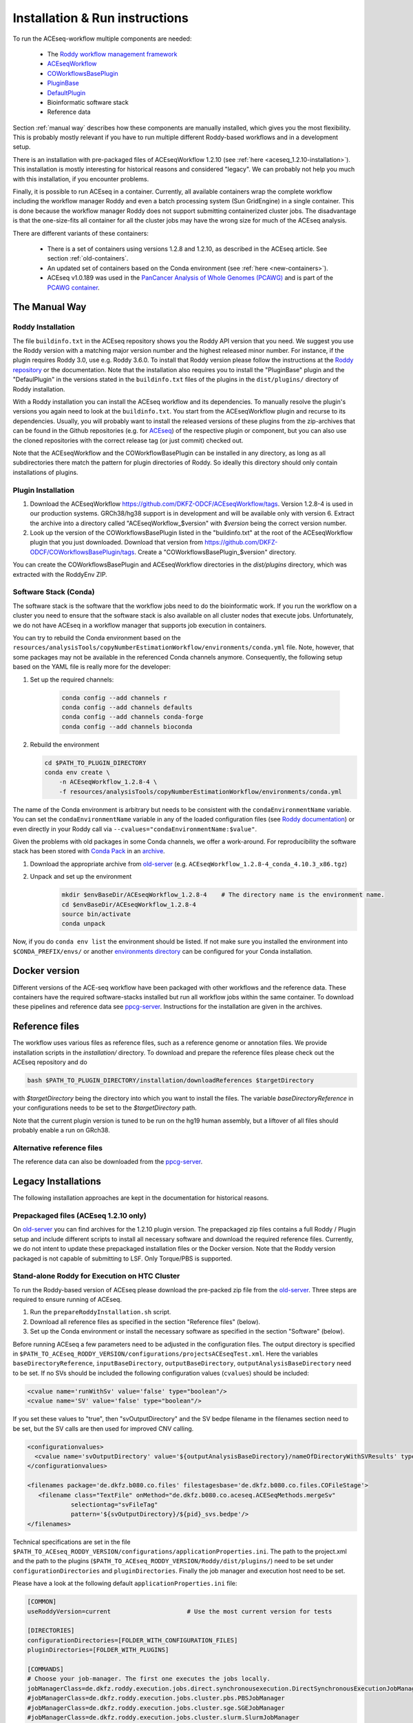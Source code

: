 .. _old-server: https://hub.dkfz.de/s/XjxXEgCTjjfyMJD
.. _ppcg-server: https://ppcg.dkfz.de/pipelines/

.. role:: bash(code)
   :language: bash
.. role:: xml(code)
   :language: xml

.. _installation:

Installation & Run instructions
===============================

To run the ACEseq-workflow multiple components are needed:

  * The `Roddy workflow management framework <https://github.com/TheRoddyWMS/Roddy>`_
  * `ACEseqWorkflow <https://github.com/DKFZ-ODCF/ACEseqWorkflow>`_
  * `COWorkflowsBasePlugin <https://github.com/TheRoddyWMS/COWorkflowsBasePlugin>`_
  * `PluginBase <https://github.com/TheRoddyWMS/Roddy-Base-Plugin>`_
  * `DefaultPlugin <https://github.com/TheRoddyWMS/Roddy-Default-Plugin>`_
  * Bioinformatic software stack
  * Reference data

Section :ref:`manual way` describes how these components are manually installed, which gives you the most flexibility. This is probably mostly relevant if you have to run multiple different Roddy-based workflows and in a development setup.

There is an installation with pre-packaged files of ACEseqWorkflow 1.2.10 (see :ref:`here <aceseq_1.2.10-installation>`). This installation is mostly interesting for historical reasons and considered "legacy". We can probably not help you much with this installation, if you encounter problems.

Finally, it is possible to run ACEseq in a container. Currently, all available containers wrap the complete workflow including the workflow manager Roddy and even a batch processing system (Sun GridEngine) in a single container. This is done because the workflow manager Roddy does not support submitting containerized cluster jobs. The disadvantage is that the one-size-fits all container for all the cluster jobs may have the wrong size for much of the ACEseq analysis.

There are different variants of these containers:

  * There is a set of containers using versions 1.2.8 and 1.2.10, as described in the ACEseq article. See section :ref:`old-containers`.
  * An updated set of containers based on the Conda environment (see :ref:`here <new-containers>`).
  * ACEseq v1.0.189 was used in the `PanCancer Analysis of Whole Genomes (PCAWG) <https://doi.org/10.1038/s41586-020-1969-6>`_ and is part of the `PCAWG container <https://dockstore.org/containers/quay.io/pancancer/pcawg-dkfz-workflow:2.2.0>`_.


.. _manual way:

The Manual Way
----------------

Roddy Installation
^^^^^^^^^^^^^^^^^^

The file ``buildinfo.txt`` in the ACEseq repository shows you the Roddy API version that you need. We suggest you use the Roddy version with a matching major version number and the highest released minor number. For instance, if the plugin requires Roddy 3.0, use e.g. Roddy 3.6.0. To install that Roddy version please follow the instructions at the `Roddy repository <https://github.com/TheRoddyWMS/Roddy>`_ or the documentation. Note that the installation also requires you to install the "PluginBase" plugin and the "DefaulPlugin" in the versions stated in the ``buildinfo.txt`` files of the plugins in the ``dist/plugins/`` directory of Roddy installation.

With a Roddy installation you can install the ACEseq workflow and its dependencies. To manually resolve the plugin's versions you again need to look at the ``buildinfo.txt``. You start from the ACEseqWorkflow plugin and recurse to its dependencies. Usually, you will probably want to install the released versions of these plugins from the zip-archives that can be found in the Github repositories (e.g. for `ACEseq <https://github.com/DKFZ-ODCF/ACEseqWorkflow/releases>`_) of the respective plugin or component, but you can also use the cloned repositories with the correct release tag (or just commit) checked out.

Note that the ACEseqWorkflow and the COWorkflowBasePlugin can be installed in any directory, as long as all subdirectories there match the pattern for plugin directories of Roddy. So ideally this directory should only contain installations of plugins.

Plugin Installation
^^^^^^^^^^^^^^^^^^^

1. Download the ACEseqWorkflow https://github.com/DKFZ-ODCF/ACEseqWorkflow/tags. Version 1.2.8-4 is used in our production systems. GRCh38/hg38 support is in development and will be available only with version 6. Extract the archive into a directory called "ACEseqWorkflow_$version" with `$version` being the correct version number.
2. Look up the version of the COWorkflowsBasePlugin listed in the "buildinfo.txt" at the root of the ACEseqWorkflow plugin that you just downloaded. Download that version from https://github.com/DKFZ-ODCF/COWorkflowsBasePlugin/tags. Create a "COWorkflowsBasePlugin_$version" directory.

You can create the COWorkflowsBasePlugin and ACEseqWorkflow directories in the `dist/plugins` directory, which was extracted with the RoddyEnv ZIP.

Software Stack (Conda)
^^^^^^^^^^^^^^^^^^^^^^

The software stack is the software that the workflow jobs need to do the bioinformatic work. If you run the workflow on a cluster you need to ensure that the software stack is also available on all cluster nodes that execute jobs. Unfortunately, we do not have ACEseq in a workflow manager that supports job execution in containers.

You can try to rebuild the Conda environment based on the ``resources/analysisTools/copyNumberEstimationWorkflow/environments/conda.yml`` file. Note, however, that some packages may not be available in the referenced Conda channels anymore. Consequently, the following setup based on the YAML file is really more for the developer:


1. Set up the required channels:

    .. code-block:: bash

        conda config --add channels r
        conda config --add channels defaults
        conda config --add channels conda-forge
        conda config --add channels bioconda

2. Rebuild the environment

   .. code-block:: bash

        cd $PATH_TO_PLUGIN_DIRECTORY
        conda env create \
            -n ACEseqWorkflow_1.2.8-4 \
            -f resources/analysisTools/copyNumberEstimationWorkflow/environments/conda.yml

The name of the Conda environment is arbitrary but needs to be consistent with the ``condaEnvironmentName`` variable. You can set the ``condaEnvironmentName`` variable in any of the loaded configuration files (see `Roddy documentation <http://roddy-documentation.readthedocs.io/>`_) or even directly in your Roddy call via ``--cvalues="condaEnvironmentName:$value"``.


Given the problems with old packages in some Conda channels, we offer a work-around. For reproducibility the software stack has been stored with `Conda Pack <https://github.com/conda/conda-pack>`_ in an `archive <old-server>`_.

1. Download the appropriate archive from old-server_ (e.g. ``ACEseqWorkflow_1.2.8-4_conda_4.10.3_x86.tgz``)
2. Unpack and set up the environment
    .. code-block:: bash

        mkdir $envBaseDir/ACEseqWorkflow_1.2.8-4    # The directory name is the environment name.
        cd $envBaseDir/ACEseqWorkflow_1.2.8-4
        source bin/activate
        conda unpack

Now, if you do ``conda env list`` the environment should be listed. If not make sure you installed the environment into ``$CONDA_PREFIX/envs/`` or another `environments directory <https://docs.conda.io/projects/conda/en/latest/user-guide/configuration/use-condarc.html#specify-environment-directories-envs-dirs>`_ can be configured for your Conda installation.


.. _new-containers:

Docker version
--------------

Different versions of the ACE-seq workflow have been packaged with other workflows and the reference data. These containers have the required software-stacks installed but run all workflow jobs within the same container. To download these pipelines and reference data see ppcg-server_. Instructions for the installation are given in the archives.


.. _install-reference-files:

Reference files
---------------

The workflow uses various files as reference files, such as a reference genome or annotation files. We provide installation scripts in the `installation/` directory. To download and prepare the reference files please check out the ACEseq repository and do

.. code-block:: bash

   bash $PATH_TO_PLUGIN_DIRECTORY/installation/downloadReferences $targetDirectory

with `$targetDirectory` being the directory into which you want to install the files. The variable `baseDirectoryReference` in your configurations needs to be set to the `$targetDirectory` path.

Note that the current plugin version is tuned to be run on the hg19 human assembly, but a liftover of all files should probably enable a run on GRch38.

Alternative reference files
^^^^^^^^^^^^^^^^^^^^^^^^^^^

The reference data can also be downloaded from the ppcg-server_.



Legacy Installations
--------------------

The following installation approaches are kept in the documentation for historical reasons.


.. _aceseq_1.2.10-installation:

Prepackaged files (ACEseq 1.2.10 only)
^^^^^^^^^^^^^^^^^^^^^^^^^^^^^^^^^^^^^^

On old-server_ you can find archives for the 1.2.10 plugin version. The prepackaged zip files contains a full Roddy / Plugin setup and include different scripts to install all necessary software and download the required reference files. Currently, we do not intent to update these prepackaged installation files or the Docker version. Note that the Roddy version packaged is not capable of submitting to LSF. Only Torque/PBS is supported.


Stand-alone Roddy for Execution on HTC Cluster
^^^^^^^^^^^^^^^^^^^^^^^^^^^^^^^^^^^^^^^^^^^^^^

To run the Roddy-based version of ACEseq please download the pre-packed zip file from the old-server_. Three steps are required to ensure running of ACEseq.

1. Run the ``prepareRoddyInstallation.sh`` script.
2. Download all reference files as specified in the section "Reference files" (below).
3. Set up the Conda environment or install the necessary software as specified in the section "Software" (below).

Before running ACEseq a few parameters need to be adjusted in the configuration files. The output directory is specified in ``$PATH_TO_ACEseq_RODDY_VERSION/configurations/projectsACEseqTest.xml``. Here the variables ``baseDirectoryReference``, ``inputBaseDirectory``, ``outputBaseDirectory``, ``outputAnalysisBaseDirectory`` need to be set. If no SVs should be included the following configuration values (``cvalues``) should be included:

.. code-block:: xml

    <cvalue name='runWithSv' value='false' type="boolean"/>
    <cvalue name='SV' value='false' type="boolean"/>

If you set these values to "true", then "svOutputDirectory" and the SV bedpe filename in the filenames section need to be set, but the SV calls are then used for improved CNV calling.


.. code-block:: xml

    <configurationvalues>
      <cvalue name='svOutputDirectory' value='${outputAnalysisBaseDirectory}/nameOfDirectoryWithSVResults' type="path"/>
    </configurationvalues>

    <filenames package='de.dkfz.b080.co.files' filestagesbase='de.dkfz.b080.co.files.COFileStage'>
       <filename class="TextFile" onMethod="de.dkfz.b080.co.aceseq.ACESeqMethods.mergeSv"
                selectiontag="svFileTag"
                pattern='${svOutputDirectory}/${pid}_svs.bedpe'/>
    </filenames>

Technical specifications are set in the file ``$PATH_TO_ACEseq_RODDY_VERSION/configurations/applicationProperties.ini``. The path to the project.xml and the path to the plugins (``$PATH_TO_ACEseq_RODDY_VERSION/Roddy/dist/plugins/``) need to be set under ``configurationDirectories`` and ``pluginDirectories``. Finally the job manager and execution host need to be set.

Please have a look at the following default ``applicationProperties.ini`` file:

.. code-block:: ini

    [COMMON]
    useRoddyVersion=current                     # Use the most current version for tests

    [DIRECTORIES]
    configurationDirectories=[FOLDER_WITH_CONFIGURATION_FILES]
    pluginDirectories=[FOLDER_WITH_PLUGINS]

    [COMMANDS]
    # Choose your job-manager. The first one executes the jobs locally.
    jobManagerClass=de.dkfz.roddy.execution.jobs.direct.synchronousexecution.DirectSynchronousExecutionJobManager
    #jobManagerClass=de.dkfz.roddy.execution.jobs.cluster.pbs.PBSJobManager
    #jobManagerClass=de.dkfz.roddy.execution.jobs.cluster.sge.SGEJobManager
    #jobManagerClass=de.dkfz.roddy.execution.jobs.cluster.slurm.SlurmJobManager
    #jobManagerClass=de.dkfz.roddy.execution.jobs.cluster.lsf.rest.LSFRestJobManager
    commandFactoryUpdateInterval=300
    commandLogTruncate=0                    # Truncate logged commands to this length. If <= 0, then no truncation.

    [COMMANDLINE]
    CLI.executionServiceUser=USERNAME
    # The execution service determines how commands are exectuted. Locally, or via SSH.
    # SSHExecution service is needed if the host on which you run Roddy is different from the
    # submission host that allows executing the bsub/qsub command.
    CLI.executionServiceClass=de.dkfz.roddy.execution.io.LocalExecutionService
    #CLI.executionServiceClass=de.dkfz.roddy.execution.io.SSHExecutionService
    CLI.executionServiceHost=[YOURHOST]
    CLI.executionServiceAuth=keyfile
    #CLI.executionServiceAuth=password
    CLI.executionServicePasswd=
    CLI.executionServiceStorePassword=false
    CLI.executionServiceUseCompression=false
    CLI.fileSystemInfoProviderClass=de.dkfz.roddy.execution.io.fs.FileSystemInfoProvider


To execute ACEseq run

.. code-block:: bash

    sh $PATH_TO_ACEseq_RODDY_VERSION/Roddy/roddy.sh rerun ACEseq@copyNumberEstimation $pid \
        --useconfig=$PATH_TO_ACEseq_RODDY_VERSION/configuration/applicationProperties.ini \
        --cvalues="bamfile_list:$pathToControlBamFile;$pathToTumorBamFile,sample_list:control;tumor,possibleControlSampleNamePrefixes:control,possibleTumorSampleNamePrefixes:tumor"


More information on Roddy can be found `here <https://roddy-documentation.readthedocs.io/>`_.


.. _old-containers:

Legacy Docker versions
^^^^^^^^^^^^^^^^^^^^^^

1. Download all reference files as specified in the section below.
2. Download the Base and ACEseq Docker images from the website: old-server_
3. Import both files with (names might differ based on supplied version):

.. code-block:: bash

	docker load < BaseDockerContainer.tar.gz

.. code-block:: bash

	docker load < ACEseqDockerContainer.tar.gz

4. Download the control files archive and extract them. The directory contains the file "roddy.sh". Please call this script with: :bash:`bash roddy.sh`. You will see:

::

        #!/bin/bash
        # 1: Run mode, which might be "run" or "testrun"
        # 2: Configuration identifier, normally "ACEseq"
        # 3: Configuration directory
        # 4: Dataset identifier / PID
        # 5: Control bam file
        # 6: Tumor bam file
        # 7: Control bam sample name
        # 8: Tumor bam sample name
        # 9: Reference files path
        # 10: Output folder
        # 11: Optional: The SV file

An example call is:

.. code-block:: bash

        bash roddy.sh run ACEseq \
            ./config/ \
            stds \
            /home/roddy/someproject/control_MB99_merged.mdup.bam \
            /home/roddy/someproject/tumor_MB99_merged.mdup.bam \
            control \
            tumor \
            /icgc/ngs_share/assemblies/hg19_GRCh37_1000genomes \
            ./output

Here you tell roddy to run the ACEseq configuration using the config folder in the current directory with a control and tumor bam. Also you tell Roddy the samples for both files namely control and tumor. Finally, you supply the path to the reference files and the folder where you will store your output data.

